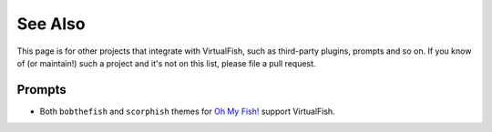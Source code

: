 See Also
========

This page is for other projects that integrate with VirtualFish, such as
third-party plugins, prompts and so on. If you know of (or maintain!) such a
project and it's not on this list, please file a pull request.

Prompts
-------

- Both ``bobthefish`` and ``scorphish`` themes for `Oh My Fish! <https://github.com/bpinto/oh-my-fish>`_
  support VirtualFish.
